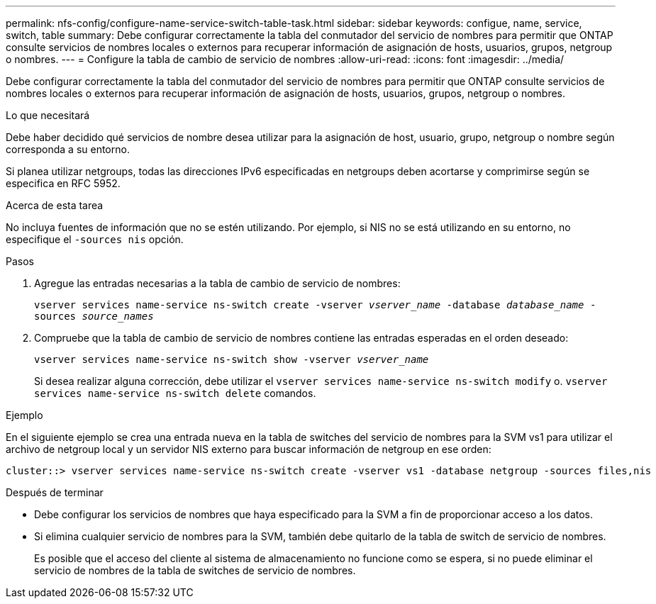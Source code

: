 ---
permalink: nfs-config/configure-name-service-switch-table-task.html 
sidebar: sidebar 
keywords: configue, name, service, switch, table 
summary: Debe configurar correctamente la tabla del conmutador del servicio de nombres para permitir que ONTAP consulte servicios de nombres locales o externos para recuperar información de asignación de hosts, usuarios, grupos, netgroup o nombres. 
---
= Configure la tabla de cambio de servicio de nombres
:allow-uri-read: 
:icons: font
:imagesdir: ../media/


[role="lead"]
Debe configurar correctamente la tabla del conmutador del servicio de nombres para permitir que ONTAP consulte servicios de nombres locales o externos para recuperar información de asignación de hosts, usuarios, grupos, netgroup o nombres.

.Lo que necesitará
Debe haber decidido qué servicios de nombre desea utilizar para la asignación de host, usuario, grupo, netgroup o nombre según corresponda a su entorno.

Si planea utilizar netgroups, todas las direcciones IPv6 especificadas en netgroups deben acortarse y comprimirse según se especifica en RFC 5952.

.Acerca de esta tarea
No incluya fuentes de información que no se estén utilizando. Por ejemplo, si NIS no se está utilizando en su entorno, no especifique el `-sources nis` opción.

.Pasos
. Agregue las entradas necesarias a la tabla de cambio de servicio de nombres:
+
`vserver services name-service ns-switch create -vserver _vserver_name_ -database _database_name_ -sources _source_names_`

. Compruebe que la tabla de cambio de servicio de nombres contiene las entradas esperadas en el orden deseado:
+
`vserver services name-service ns-switch show -vserver _vserver_name_`

+
Si desea realizar alguna corrección, debe utilizar el `vserver services name-service ns-switch modify` o. `vserver services name-service ns-switch delete` comandos.



.Ejemplo
En el siguiente ejemplo se crea una entrada nueva en la tabla de switches del servicio de nombres para la SVM vs1 para utilizar el archivo de netgroup local y un servidor NIS externo para buscar información de netgroup en ese orden:

[listing]
----
cluster::> vserver services name-service ns-switch create -vserver vs1 -database netgroup -sources files,nis
----
.Después de terminar
* Debe configurar los servicios de nombres que haya especificado para la SVM a fin de proporcionar acceso a los datos.
* Si elimina cualquier servicio de nombres para la SVM, también debe quitarlo de la tabla de switch de servicio de nombres.
+
Es posible que el acceso del cliente al sistema de almacenamiento no funcione como se espera, si no puede eliminar el servicio de nombres de la tabla de switches de servicio de nombres.


